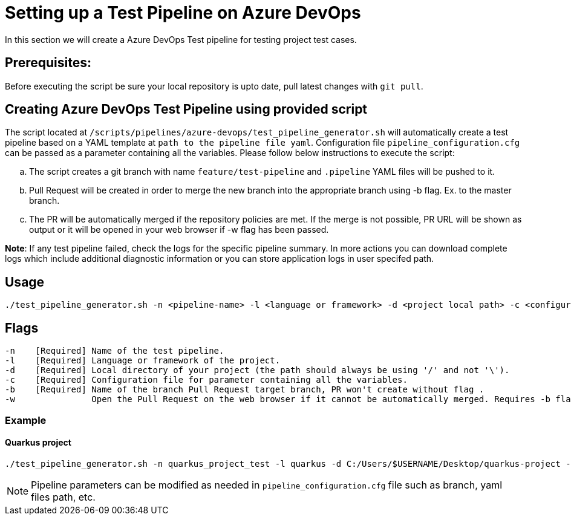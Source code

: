 = Setting up a Test Pipeline on Azure DevOps

In this section we will create a Azure DevOps Test pipeline for testing project test cases.

== *Prerequisites:*
Before executing the script be sure your local repository is upto date, pull latest changes with `git pull`.

== *Creating Azure DevOps Test Pipeline using provided script*

The script located at `/scripts/pipelines/azure-devops/test_pipeline_generator.sh` will automatically create a test pipeline based on a YAML template at `path to the pipeline file yaml`. Configuration file `pipeline_configuration.cfg` can be passed as a parameter containing all the variables.
Please follow below instructions to execute the script:
[loweralpha]
. The script creates a git branch with name `feature/test-pipeline` and `.pipeline` YAML files will be pushed to it.
. Pull Request will be created in order to merge the new branch into the appropriate branch using -b flag. Ex. to the master branch. 
. The PR will be automatically merged if the repository policies are met. If the merge is not possible, PR URL will be shown as output or it will be opened in your web browser if -w flag has been passed.

:hardbreaks-option:
*Note*: If any test pipeline failed, check the logs for the specific pipeline summary. In more actions you can download complete logs which include additional diagnostic information or you can store application logs in user specifed path.

== Usage

```
./test_pipeline_generator.sh -n <pipeline-name> -l <language or framework> -d <project local path> -c <configuration file path> -b <branch> [-w]
```
== Flags

```
-n    [Required] Name of the test pipeline.
-l    [Required] Language or framework of the project.
-d    [Required] Local directory of your project (the path should always be using '/' and not '\').
-c    [Required] Configuration file for parameter containing all the variables.
-b    [Required] Name of the branch Pull Request target branch, PR won't create without flag .
-w               Open the Pull Request on the web browser if it cannot be automatically merged. Requires -b flag.
```
=== Example

==== Quarkus project

```
./test_pipeline_generator.sh -n quarkus_project_test -l quarkus -d C:/Users/$USERNAME/Desktop/quarkus-project -c pipeline_configuration.cfg -b master -w
``` 
NOTE: Pipeline parameters can be modified as needed in `pipeline_configuration.cfg` file such as branch, yaml files path, etc.


 






